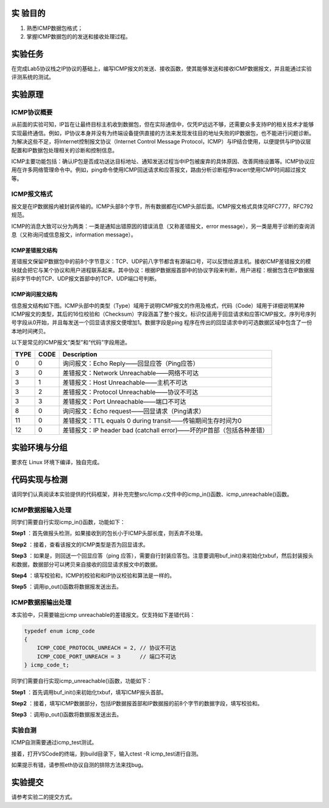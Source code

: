 实 验目的
=====================

1. 熟悉ICMP数据包格式；
2. 掌握ICMP数据包的的发送和接收处理过程。

实验任务
=====================
在完成Lab5协议栈之IP协议的基础上，编写ICMP报文的发送、接收函数，使其能够发送和接收ICMP数据报文，并且能通过实验评测系统的测试。

实验原理
=====================

ICMP协议概要
~~~~~~~~~~~~~~~~~~~~~~~~~~~~~~

从前面的实验可知，IP旨在让最终目标主机收到数据包，但在实际通信中，仅凭IP远远不够，还需要众多支持IP的相关技术才能够实现最终通信。例如，IP协议本身并没有为终端设备提供直接的方法来发现发往目的地址失败的IP数据包，也不能进行问题诊断。为解决这些不足，将Internet控制报文协议（Internet Control Message Protocol，ICMP）与IP结合使用，以便提供与IP协议层配置和IP数据包处理相关的诊断和控制信息。

ICMP主要功能包括：确认IP包是否成功送达目标地址、通知发送过程当中IP包被废弃的具体原因、改善网络设置等。ICMP协议应用在许多网络管理命令中。例如，ping命令使用ICMP回送请求和应答报文，路由分析诊断程序tracert使用ICMP时间超过报文等。

ICMP报文格式
~~~~~~~~~~~~~~~~~~~~~~~~~~~~~~
报文是在IP数据报内被封装传输的。ICMP头部8个字节，所有数据都在ICMP头部后面。ICMP报文格式具体见RFC777，RFC792规范。

.. image:: ICMP格式.png

ICMP的消息大致可以分为两类：一类是通知出错原因的错误消息（又称差错报文，error message），另一类是用于诊断的查询消息（又称询问或信息报文，information message）。

.. image:: ICMP类型.png

ICMP差错报文结构
-------------------------------

差错报文保留IP数据包中的前8个字节意义：TCP、UDP前八字节都含有源端口号，可以反馈给源主机。接收ICMP差错报文的模块就会把它与某个协议和用户进程联系起来。其中协议：根据IP数据报首部中的协议字段来判断，用户进程：根据包含在IP数据报前8字节中的TCP、UDP报文首部中的TCP、UDP端口号判断。

.. image:: ICMP差错报文.png

ICMP询问报文结构
-------------------------------

信息报文结构如下图。ICMP头部中的类型（Type）域用于说明ICMP报文的作用及格式，代码（Code）域用于详细说明某种ICMP报文的类型，其后的16位校验和（Checksum）字段涵盖了整个报文。标识仅适用于回显请求和应答ICMP报文。序列号序列号字段从0开始，并且每发送一个回显请求报文便增加1。数据字段是ping 程序在传出的回显请求中的可选数据区域中包含了一份本地时间拷贝。

.. image:: ICMP信息报文.png

以下是常见的ICMP报文“类型”和“代码”字段用途。

=====   =====   =================================================================
 TYPE    CODE	 Description  
=====   =====   =================================================================
0    	0  	    询问报文：Echo Reply——回显应答（Ping应答） 
3    	0  	    差错报文：Network Unreachable——网络不可达
3    	1  	    差错报文：Host Unreachable——主机不可达 
3    	2  	    差错报文：Protocol Unreachable——协议不可达 
3    	3  	    差错报文：Port Unreachable——端口不可达 
8    	0  	    询问报文：Echo request——回显请求（Ping请求） 
11    	0  	    差错报文：TTL equals 0 during transit——传输期间生存时间为0 
12    	0  	    差错报文：IP header bad (catchall error)——坏的IP首部（包括各种差错）
=====   =====   =================================================================

实验环境与分组
=====================

要求在 Linux 环境下编译，独自完成。

代码实现与检测
=====================

请同学们认真阅读本实验提供的代码框架，并补充完整src/icmp.c文件中的icmp_in()函数、icmp_unreachable()函数。

ICMP数据报输入处理
~~~~~~~~~~~~~~~~~~~~~~~~~~~~~~~~~~~~

同学们需要自行实现icmp_in()函数，功能如下：

**Step1** ：首先做报头检测，如果接收到的包长小于ICMP头部长度，则丢弃不处理。

**Step2** ：接着，查看该报文的ICMP类型是否为回显请求。

**Step3** ：如果是，则回送一个回显应答（ping 应答），需要自行封装应答包。注意要调用buf_init()来初始化txbuf，然后封装报头和数据，数据部分可以拷贝来自接收的回显请求报文中的数据。

**Step4** ：填写校验和，ICMP的校验和和IP协议校验和算法是一样的。

**Step5** ：调用ip_out()函数将数据报发送出去。

ICMP数据报输出处理
~~~~~~~~~~~~~~~~~~~~~~~~~~~~~~~~~~~~

本实验中，只需要输出icmp unreachable的差错报文。仅支持如下差错代码：

.. code-block:: c

    typedef enum icmp_code
    {
        ICMP_CODE_PROTOCOL_UNREACH = 2, // 协议不可达
        ICMP_CODE_PORT_UNREACH = 3      // 端口不可达
    } icmp_code_t;


同学们需要自行实现icmp_unreachable()函数，功能如下：

**Step1** ：首先调用buf_init()来初始化txbuf，填写ICMP报头首部。

**Step2** ：接着，填写ICMP数据部分，包括IP数据报首部和IP数据报的前8个字节的数据字段，填写校验和。

**Step3** ：调用ip_out()函数将数据报发送出去。

实验自测
~~~~~~~~~~~~~~~~~~~~~~~~~~~~~~

ICMP自测需要通过icmp_test测试。

.. image:: cmake.png
    :height: 500

接着，打开VSCode的终端，到build目录下，输入ctest -R icmp_test进行自测。

.. image:: cmake1.png

如果提示有错，请参照eth协议自测的排除方法来找bug。

实验提交
=====================

请参考实验二的提交方式。